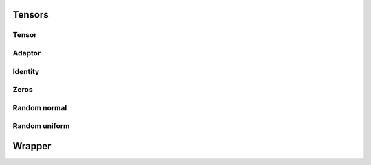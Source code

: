 Tensors
=======

Tensor
^^^^^^
.. doxygenclass:: tensor
   :project: tmech
   :members:
   :undoc-members:
   :private-members:
   
Adaptor
^^^^^^^

.. doxygenclass:: adaptor_wrapper
   :project: tmech
   :members:
   :undoc-members:
   :private-members:
   
Identity
^^^^^^^^

.. doxygenclass:: eye
   :project: tmech
   :members:
   :undoc-members:
   :private-members:
   
Zeros
^^^^^

.. doxygenclass:: zeros
   :project: tmech
   :members:
   :undoc-members:
   :private-members:
   
Random normal
^^^^^^^^^^^^^

.. doxygenclass:: randn
   :project: tmech
   :members:
   :undoc-members:
   
Random uniform
^^^^^^^^^^^^^^

.. doxygenclass:: randu
   :project: tmech
   :members:
   :undoc-members:
   :private-members:
   
   
   
Wrapper
=======
